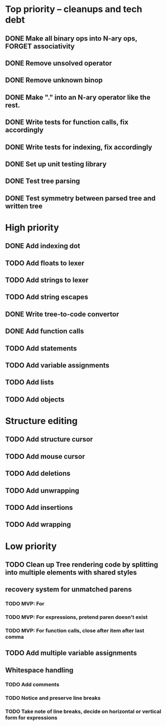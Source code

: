 * Top priority -- cleanups and tech debt
** DONE Make all binary ops into N-ary ops, FORGET associativity
** DONE Remove unsolved operator
** DONE Remove unknown binop
** DONE Make "." into an N-ary operator like the rest.
** DONE Write tests for function calls, fix accordingly
** DONE Write tests for indexing, fix accordingly
** DONE Set up unit testing library
** DONE Test tree parsing
** DONE Test symmetry between parsed tree and written tree
* High priority
** DONE Add indexing dot
** TODO Add floats to lexer
** TODO Add strings to lexer
** TODO Add string escapes
** DONE Write tree-to-code convertor
** DONE Add function calls
** TODO Add statements
** TODO Add variable assignments
** TODO Add lists
** TODO Add objects
* Structure editing
** TODO Add structure cursor
** TODO Add mouse cursor
** TODO Add deletions
** TODO Add unwrapping
** TODO Add insertions
** TODO Add wrapping
* Low priority
** TODO Clean up Tree rendering code by splitting into multiple elements with shared styles
** recovery system for unmatched parens
*** TODO MVP: For
*** TODO MVP: For expressions, pretend paren doesn't exist
*** TODO MVP: For function calls, close after item after last comma
** TODO Add multiple variable assignments
** Whitespace handling
*** TODO Add comments
*** TODO Notice and preserve line breaks
*** TODO Take note of line breaks, decide on horizontal or vertical form for expressions
